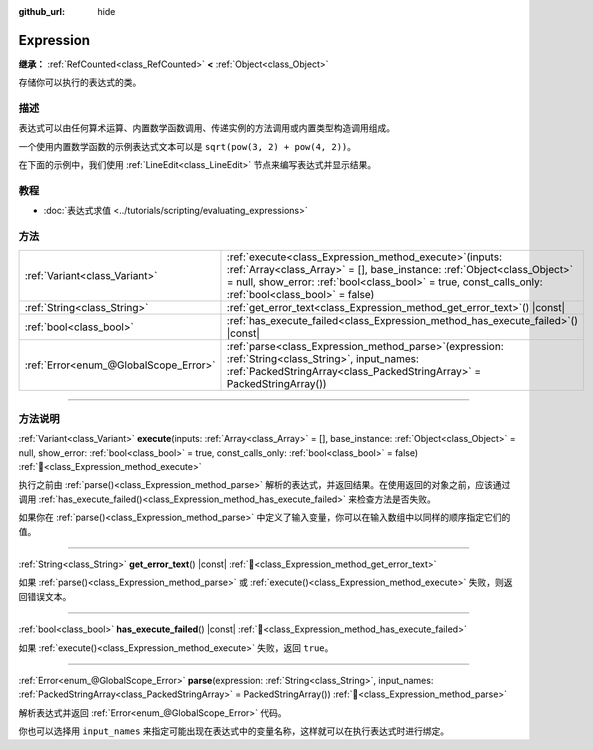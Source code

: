 :github_url: hide

.. DO NOT EDIT THIS FILE!!!
.. Generated automatically from Godot engine sources.
.. Generator: https://github.com/godotengine/godot/tree/4.4/doc/tools/make_rst.py.
.. XML source: https://github.com/godotengine/godot/tree/4.4/doc/classes/Expression.xml.

.. _class_Expression:

Expression
==========

**继承：** :ref:`RefCounted<class_RefCounted>` **<** :ref:`Object<class_Object>`

存储你可以执行的表达式的类。

.. rst-class:: classref-introduction-group

描述
----

表达式可以由任何算术运算、内置数学函数调用、传递实例的方法调用或内置类型构造调用组成。

一个使用内置数学函数的示例表达式文本可以是 ``sqrt(pow(3, 2) + pow(4, 2))``\ 。

在下面的示例中，我们使用 :ref:`LineEdit<class_LineEdit>` 节点来编写表达式并显示结果。


.. tabs::

 .. code-tab:: gdscript

    var expression = Expression.new()
    
    func _ready():
        $LineEdit.text_submitted.connect(self._on_text_submitted)
    
    func _on_text_submitted(command):
        var error = expression.parse(command)
        if error != OK:
            print(expression.get_error_text())
            return
        var result = expression.execute()
        if not expression.has_execute_failed():
            $LineEdit.text = str(result)

 .. code-tab:: csharp

    private Expression _expression = new Expression();
    
    public override void _Ready()
    {
        GetNode<LineEdit>("LineEdit").TextSubmitted += OnTextEntered;
    }
    
    private void OnTextEntered(string command)
    {
        Error error = _expression.Parse(command);
        if (error != Error.Ok)
        {
            GD.Print(_expression.GetErrorText());
            return;
        }
        Variant result = _expression.Execute();
        if (!_expression.HasExecuteFailed())
        {
            GetNode<LineEdit>("LineEdit").Text = result.ToString();
        }
    }



.. rst-class:: classref-introduction-group

教程
----

- :doc:`表达式求值 <../tutorials/scripting/evaluating_expressions>`

.. rst-class:: classref-reftable-group

方法
----

.. table::
   :widths: auto

   +---------------------------------------+-----------------------------------------------------------------------------------------------------------------------------------------------------------------------------------------------------------------------------------------------------+
   | :ref:`Variant<class_Variant>`         | :ref:`execute<class_Expression_method_execute>`\ (\ inputs\: :ref:`Array<class_Array>` = [], base_instance\: :ref:`Object<class_Object>` = null, show_error\: :ref:`bool<class_bool>` = true, const_calls_only\: :ref:`bool<class_bool>` = false\ ) |
   +---------------------------------------+-----------------------------------------------------------------------------------------------------------------------------------------------------------------------------------------------------------------------------------------------------+
   | :ref:`String<class_String>`           | :ref:`get_error_text<class_Expression_method_get_error_text>`\ (\ ) |const|                                                                                                                                                                         |
   +---------------------------------------+-----------------------------------------------------------------------------------------------------------------------------------------------------------------------------------------------------------------------------------------------------+
   | :ref:`bool<class_bool>`               | :ref:`has_execute_failed<class_Expression_method_has_execute_failed>`\ (\ ) |const|                                                                                                                                                                 |
   +---------------------------------------+-----------------------------------------------------------------------------------------------------------------------------------------------------------------------------------------------------------------------------------------------------+
   | :ref:`Error<enum_@GlobalScope_Error>` | :ref:`parse<class_Expression_method_parse>`\ (\ expression\: :ref:`String<class_String>`, input_names\: :ref:`PackedStringArray<class_PackedStringArray>` = PackedStringArray()\ )                                                                  |
   +---------------------------------------+-----------------------------------------------------------------------------------------------------------------------------------------------------------------------------------------------------------------------------------------------------+

.. rst-class:: classref-section-separator

----

.. rst-class:: classref-descriptions-group

方法说明
--------

.. _class_Expression_method_execute:

.. rst-class:: classref-method

:ref:`Variant<class_Variant>` **execute**\ (\ inputs\: :ref:`Array<class_Array>` = [], base_instance\: :ref:`Object<class_Object>` = null, show_error\: :ref:`bool<class_bool>` = true, const_calls_only\: :ref:`bool<class_bool>` = false\ ) :ref:`🔗<class_Expression_method_execute>`

执行之前由 :ref:`parse()<class_Expression_method_parse>` 解析的表达式，并返回结果。在使用返回的对象之前，应该通过调用 :ref:`has_execute_failed()<class_Expression_method_has_execute_failed>` 来检查方法是否失败。

如果你在 :ref:`parse()<class_Expression_method_parse>` 中定义了输入变量，你可以在输入数组中以同样的顺序指定它们的值。

.. rst-class:: classref-item-separator

----

.. _class_Expression_method_get_error_text:

.. rst-class:: classref-method

:ref:`String<class_String>` **get_error_text**\ (\ ) |const| :ref:`🔗<class_Expression_method_get_error_text>`

如果 :ref:`parse()<class_Expression_method_parse>` 或 :ref:`execute()<class_Expression_method_execute>` 失败，则返回错误文本。

.. rst-class:: classref-item-separator

----

.. _class_Expression_method_has_execute_failed:

.. rst-class:: classref-method

:ref:`bool<class_bool>` **has_execute_failed**\ (\ ) |const| :ref:`🔗<class_Expression_method_has_execute_failed>`

如果 :ref:`execute()<class_Expression_method_execute>` 失败，返回 ``true``\ 。

.. rst-class:: classref-item-separator

----

.. _class_Expression_method_parse:

.. rst-class:: classref-method

:ref:`Error<enum_@GlobalScope_Error>` **parse**\ (\ expression\: :ref:`String<class_String>`, input_names\: :ref:`PackedStringArray<class_PackedStringArray>` = PackedStringArray()\ ) :ref:`🔗<class_Expression_method_parse>`

解析表达式并返回 :ref:`Error<enum_@GlobalScope_Error>` 代码。

你也可以选择用 ``input_names`` 来指定可能出现在表达式中的变量名称，这样就可以在执行表达式时进行绑定。

.. |virtual| replace:: :abbr:`virtual (本方法通常需要用户覆盖才能生效。)`
.. |const| replace:: :abbr:`const (本方法无副作用，不会修改该实例的任何成员变量。)`
.. |vararg| replace:: :abbr:`vararg (本方法除了能接受在此处描述的参数外，还能够继续接受任意数量的参数。)`
.. |constructor| replace:: :abbr:`constructor (本方法用于构造某个类型。)`
.. |static| replace:: :abbr:`static (调用本方法无需实例，可直接使用类名进行调用。)`
.. |operator| replace:: :abbr:`operator (本方法描述的是使用本类型作为左操作数的有效运算符。)`
.. |bitfield| replace:: :abbr:`BitField (这个值是由下列位标志构成位掩码的整数。)`
.. |void| replace:: :abbr:`void (无返回值。)`
